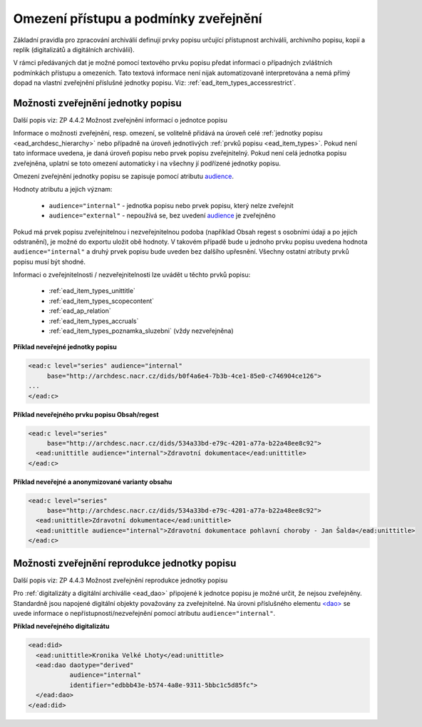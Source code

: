 .. _ead_jp_omezeni_pristupu:

=========================================
Omezení přístupu a podmínky zveřejnění
=========================================

Základní pravidla pro zpracování archiválií definují prvky 
popisu určující přístupnost archiválíi, archivního popisu,
kopií a replik (digitalizátů a digitálních archiválií).

V rámci předávaných dat je možné pomocí textového prvku 
popisu předat informaci o případných zvláštních podmínkách 
přístupu a omezeních. Tato textová informace není nijak automatizovaně 
interpretována a nemá přímý dopad na vlastní 
zveřejnění příslušné jednotky popisu. Viz: :ref:`ead_item_types_accessrestrict`.


.. _ead_jp_omezeni_pristupu_jp:

Možnosti zveřejnění jednotky popisu
=====================================

Další popis viz: ZP 4.4.2 Možnost zveřejnění informací o jednotce popisu

Informace o možnosti zveřejnění, resp. omezení, se volitelně přidává na úroveň 
celé :ref:`jednotky popisu <ead_archdesc_hierarchy>` nebo 
případně na úroveň jednotlivých :ref:`prvků popisu <ead_item_types>`.
Pokud není tato informace uvedena, je daná úroveň popisu nebo prvek popisu 
zveřejnitelný. Pokud není celá jednotka popisu zveřejněna, uplatní se toto 
omezení automaticky i na všechny jí podřízené jednotky popisu.

Omezení zveřejnění jednotky popisu se zapisuje pomocí atributu 
`audience <https://loc.gov/ead/EAD3taglib/EAD3-TL-eng.html#attr-audience>`_.

Hodnoty atributu a jejich význam:

 * ``audience="internal"`` - jednotka popisu nebo prvek popisu, který nelze zveřejnit
 * ``audience="external"`` - nepoužívá se, bez uvedení `audience <https://loc.gov/ead/EAD3taglib/EAD3-TL-eng.html#attr-audience>`_ je zveřejněno

Pokud má prvek popisu zveřejnitelnou i nezveřejnitelnou podoba 
(například Obsah regest s osobními údaji a po jejich odstranění), je možné 
do exportu uložit obě hodnoty. V takovém případě bude u jednoho prvku popisu uvedena hodnota
``audience="internal"`` a druhý prvek popisu bude uveden bez dalšího upřesnění. 
Všechny ostatní atributy prvků popisu musí být shodné.

Informaci o zveřejnitelnosti / nezveřejnitelnosti lze uvádět u těchto prvků popisu:

 * :ref:`ead_item_types_unittitle`
 * :ref:`ead_item_types_scopecontent`
 * :ref:`ead_ap_relation`
 * :ref:`ead_item_types_accruals`
 * :ref:`ead_item_types_poznamka_sluzebni` (vždy nezveřejněna)


**Příklad neveřejné jednotky popisu**

.. code-block:: xml

   <ead:c level="series" audience="internal" 
        base="http://archdesc.nacr.cz/dids/b0f4a6e4-7b3b-4ce1-85e0-c746904ce126">
   ...
   </ead:c>


**Příklad neveřejného prvku popisu Obsah/regest**

.. code-block:: xml

   <ead:c level="series" 
        base="http://archdesc.nacr.cz/dids/534a33bd-e79c-4201-a77a-b22a48ee8c92">
     <ead:unittitle audience="internal">Zdravotní dokumentace</ead:unittitle>
   </ead:c>


**Příklad neveřejné a anonymizované varianty obsahu**

.. code-block:: xml

   <ead:c level="series" 
        base="http://archdesc.nacr.cz/dids/534a33bd-e79c-4201-a77a-b22a48ee8c92">
     <ead:unittitle>Zdravotní dokumentace</ead:unittitle>
     <ead:unittitle audience="internal">Zdravotní dokumentace pohlavní choroby - Jan Šalda</ead:unittitle>
   </ead:c>

.. _ead_jp_omezeni_pristupu_dao:

Možnosti zveřejnění reprodukce jednotky popisu
=================================================

Další popis viz: ZP 4.4.3 Možnost zveřejnění reprodukce jednotky popisu

Pro :ref:`digitalizáty a digitální archiválie <ead_dao>` připojené k jednotce
popisu je možné určit, že nejsou zveřejněny. Standardně jsou napojené digitální 
objekty považovány za zveřejnitelné. Na úrovni
příslušného elementu `<dao> <https://www.loc.gov/ead/EAD3taglib/EAD3.html#elem-dao>`_
se uvede informace o nepřístupnosti/nezveřejnění pomocí atributu ``audience="internal"``.



**Příklad neveřejného digitalizátu**

.. code-block:: xml

   <ead:did>
     <ead:unittitle>Kronika Velké Lhoty</ead:unittitle>
     <ead:dao daotype="derived"
              audience="internal" 
              identifier="edbbb43e-b574-4a8e-9311-5bbc1c5d85fc">
     </ead:dao>
   </ead:did>
